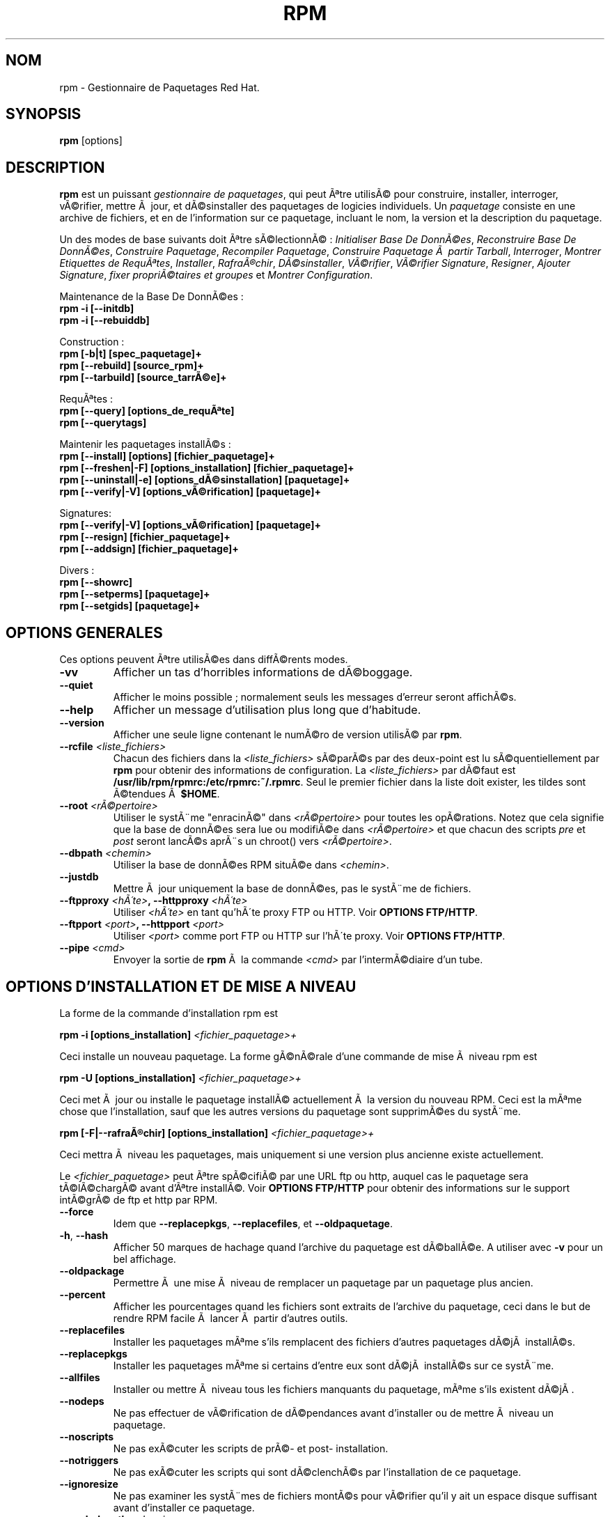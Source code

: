 .\" Traduction 06/08/2000 par FrÃ©dÃ©ric Delanoy (fdelanoy@info.fundp.ac.be)
.\"
.\" rpm - Gestionnaire de Paquetages Red Hat
.TH RPM 8 "6 AoÃ»t 2000" "Red Hat" "Manuel de l'administrateur Linux"
.SH NOM 
rpm \- Gestionnaire de Paquetages Red Hat.
.SH SYNOPSIS
\fBrpm\fP [options] 
.SH DESCRIPTION
\fBrpm\fP est un puissant \fIgestionnaire de paquetages\fP, qui peut Ãªtre utilisÃ© pour construire, installer, interroger, vÃ©rifier, mettre Ã  jour, et dÃ©sinstaller des paquetages de logicies individuels.  Un \fIpaquetage\fP consiste en une archive de fichiers, et en de l'information sur ce paquetage, incluant le nom, la version et la description du paquetage.

Un des modes de base suivants doit Ãªtre sÃ©lectionnÃ© :
\fIInitialiser Base De DonnÃ©es\fP, \fIReconstruire Base De DonnÃ©es\fP, \fIConstruire Paquetage\fP, \fIRecompiler Paquetage\fP, \fIConstruire Paquetage Ã  partir Tarball\fP, \fIInterroger\fP, \fIMontrer Etiquettes de RequÃªtes\fP, \fIInstaller\fP, \fIRafraÃ®chir\fP, \fIDÃ©sinstaller\fP, \fIVÃ©rifier\fP, \fIVÃ©rifier Signature\fP, \fIResigner\fP, \fIAjouter Signature\fP, \fIfixer propriÃ©taires et groupes\fR et \fIMontrer Configuration\fP.

Maintenance de la Base De DonnÃ©es :
.br
.I "\fB    rpm \-i [\-\-initdb]\fP"
.br
.I "\fB    rpm \-i [\-\-rebuiddb]\fP"

Construction :
.br
.I "\fB    rpm [\-b|t] [spec_paquetage]+\fP"
.br
.I "\fB    rpm [\-\-rebuild] [source_rpm]+\fP"
.br
.I "\fB    rpm [\-\-tarbuild] [source_tarrÃ©e]+\fP"
.br

RequÃªtes :
.br
.I "\fB    rpm [\-\-query] [options_de_requÃªte]\fP"
.br
.I "\fB    rpm [\-\-querytags]\fP"
.br

Maintenir les paquetages installÃ©s :
.br
.I "\fB    rpm [\-\-install] [options] [fichier_paquetage]+\fP"
.br
.I "\fB    rpm [\-\-freshen|\-F] [options_installation] [fichier_paquetage]+\fP"
.br
.I "\fB    rpm [\-\-uninstall|\-e] [options_dÃ©sinstallation] [paquetage]+\fP"
.br
.I "\fB    rpm [\-\-verify|\-V] [options_vÃ©rification] [paquetage]+\fP"
.br

Signatures:
.br
.I "\fB    rpm [\-\-verify|\-V] [options_vÃ©rification] [paquetage]+\fP"
.br
.I "\fB    rpm [\-\-resign] [fichier_paquetage]+\fP"
.br
.I "\fB    rpm [\-\-addsign] [fichier_paquetage]+\fP"
.br

Divers :
.br
.I "\fB    rpm [\-\-showrc]\fP"
.br
.I "\fB    rpm [\-\-setperms] [paquetage]+\fP"
.br
.I "\fB    rpm [\-\-setgids] [paquetage]+\fP"
.br


.SH OPTIONS GENERALES
Ces options peuvent Ãªtre utilisÃ©es dans diffÃ©rents modes.
.IP "\fB\-vv\fP"
Afficher un tas d'horribles informations de dÃ©boggage.
.IP "\fB\-\-quiet\fP"
Afficher le moins possible ; normalement seuls les messages d'erreur seront affichÃ©s.
.IP "\fB\-\-help\fP"
Afficher un message d'utilisation plus long que d'habitude.
.IP "\fB\-\-version\fP"
Afficher une seule ligne contenant le numÃ©ro de version utilisÃ© par \fBrpm\fP.
.IP "\fB\-\-rcfile \fI<liste_fichiers>\fP"
Chacun des fichiers dans la \fI<liste_fichiers>\fP sÃ©parÃ©s par des deux\-point est lu sÃ©quentiellement par \fBrpm\fP pour obtenir des informations de configuration.  La \fI<liste_fichiers>\fP par dÃ©faut est \fB/usr/lib/rpm/rpmrc:/etc/rpmrc:~/.rpmrc\fP.  Seul le premier fichier dans la liste doit exister, les tildes sont Ã©tendues Ã  \fB$HOME\fP.
.IP "\fB\-\-root \fI<rÃ©pertoire>\fP"
Utiliser le systÃ¨me "enracinÃ©" dans \fI<rÃ©pertoire>\fP pour toutes les opÃ©rations.  Notez que cela signifie que la base de donnÃ©es sera lue ou modifiÃ©e dans \fI<rÃ©pertoire>\fP et que chacun des scripts \fIpre\fP et \fIpost\fP seront lancÃ©s aprÃ¨s un chroot() vers \fI<rÃ©pertoire>\fP.
.IP "\fB\-\-dbpath \fI<chemin>\fP"
Utiliser la base de donnÃ©es RPM situÃ©e dans \fI<chemin>\fP.
.IP "\fB\-\-justdb\fP"
Mettre Ã  jour uniquement la base de donnÃ©es, pas le systÃ¨me de fichiers.
.IP "\fB\-\-ftpproxy \fI<hÃ´te>\fP, \fB\-\-httpproxy \fI<hÃ´te>\fP"
Utiliser \fI<hÃ´te>\fP en tant qu'hÃ´te proxy FTP ou HTTP.  Voir \fBOPTIONS FTP/HTTP\fP.
.IP "\fB\-\-ftpport \fI<port>\fP, \fB\-\-httpport \fI<port>\fP"
Utiliser \fI<port>\fP comme port FTP ou HTTP sur l'hÃ´te proxy.  Voir \fBOPTIONS FTP/HTTP\fP.
.IP "\fB\-\-pipe \fI<cmd>\fP"
Envoyer la sortie de \fBrpm\fP Ã  la commande \fI<cmd>\fP par l'intermÃ©diaire d'un tube.

.SH OPTIONS D'INSTALLATION ET DE MISE A NIVEAU
La forme de la commande d'installation rpm est
.PP
	\fBrpm \-i [options_installation] \fI<fichier_paquetage>+\fP
.PP
Ceci installe un nouveau paquetage.  La forme gÃ©nÃ©rale d'une commande de mise Ã  niveau rpm est
.PP
	\fBrpm \-U [options_installation] \fI<fichier_paquetage>+\fP
.PP
Ceci met Ã  jour ou installe le paquetage installÃ© actuellement Ã  la version du nouveau RPM.  Ceci est la mÃªme chose que l'installation, sauf que les autres versions du paquetage sont supprimÃ©es du systÃ¨me.
.PP
	\fBrpm [\-F|--rafraÃ®chir] [options_installation] \fI<fichier_paquetage>+\fP
.PP
Ceci mettra Ã  niveau les paquetages, mais uniquement si une version plus ancienne existe actuellement.

Le \fI<fichier_paquetage>\fP peut Ãªtre spÃ©cifiÃ© par une URL ftp ou http, auquel cas le paquetage sera tÃ©lÃ©chargÃ© avant d'Ãªtre installÃ©.  Voir \fBOPTIONS FTP/HTTP\fP pour obtenir des informations sur le support intÃ©grÃ© de ftp et http par RPM.
.PP
.IP "\fB\-\-force\fP"
Idem que \fB\-\-replacepkgs\fP, \fB\-\-replacefiles\fP, et \fB\-\-oldpaquetage\fP.
.IP "\fB\-h\fP, \fB\-\-hash\fP"
Afficher 50 marques de hachage quand l'archive du paquetage est dÃ©ballÃ©e.  A utiliser avec \fB\-v\fP pour un bel affichage.
.IP "\fB\-\-oldpackage\fP"
Permettre Ã  une mise Ã  niveau de remplacer un paquetage par un paquetage plus ancien.
.IP "\fB\-\-percent\fP"
Afficher les pourcentages quand les fichiers sont extraits de l'archive du paquetage, ceci dans le but de rendre RPM facile Ã  lancer Ã  partir d'autres outils.
.IP "\fB\-\-replacefiles\fP"
Installer les paquetages mÃªme s'ils remplacent des fichiers d'autres paquetages dÃ©jÃ  installÃ©s.
.IP "\fB\-\-replacepkgs\fP"
Installer les paquetages mÃªme si certains d'entre eux sont dÃ©jÃ  installÃ©s sur ce systÃ¨me.
.IP "\fB\-\-allfiles\fP"
Installer ou mettre Ã  niveau tous les fichiers manquants du paquetage, mÃªme s'ils existent dÃ©jÃ .
.IP "\fB\-\-nodeps\fP"
Ne pas effectuer de vÃ©rification de dÃ©pendances avant d'installer ou de mettre Ã  niveau un paquetage.
.IP "\fB\-\-noscripts\fP"
Ne pas exÃ©cuter les scripts de prÃ©\- et post\- installation.
.IP "\fB\-\-notriggers\fP"
Ne pas exÃ©cuter les scripts qui sont dÃ©clenchÃ©s par l'installation de ce paquetage.
.IP "\fB\-\-ignoresize\fP"
Ne pas examiner les systÃ¨mes de fichiers montÃ©s pour vÃ©rifier qu'il y ait un espace disque suffisant avant d'installer ce paquetage.
.IP "\fB\-\-excludepath \fI<chemin>\fP"
Ne pas installer les fichiers dont les noms commencent par \fI<chemin>\fP.
.IP "\fB\-\-excludedocs\fP"
Ne pas installer de fichiers qui sont marquÃ©s comme documentation (ce qui inclut les pages de manuel et les documents texinfo).
.IP "\fB\-\-includedocs\fP"
Installer les fichiers de documentation. C'est le comportement par dÃ©faut.
.IP "\fB\-\-test\fP"
Ne pas installer le paquetage, uniquement le vÃ©rifier et rapporter les conflits potentiels.
.IP "\fB\-\-ignorearch\fP"
Ceci permet l'installation ou la mise Ã  niveau mÃªme si l'architecture du binaire RPM et de l'hÃ´te ne correspondent pas.
.IP "\fB\-\-ignoreos\fP"
Ceci permet l'installation ou la mise Ã  niveau mÃªme si les systÃ¨mes d'exploitation du binaire RPM et de l'hÃ´te ne correspondent pas.
.IP "\fB\-\-prefix \fI<chemin>\fP"
Ceci fixe le prÃ©fixe d'installation Ã  \fI<chemin>\fP pour les paquetages relogeables.
.IP "\fB\-\-relocate \fI<ancien_chemin>\fB=\fI<nouveau_chemin>\fP"
Pour les paquetages relogeables, traduit les fichiers qui seraient mis dans \fI<oldchemin>\fP par \fI<newchemin>\fP.
.IP "\fB\-\-badreloc\fP"
A utiliser en conjonction avec \-\-relocate, ceci force le relogement mÃªme si le paquetage n'est pas relogeable.
.IP "\fB\-\-noorder\fP"
Ne pas rÃ©ordonner les paquetages pour une installation.  La liste des paquetages devrait normalement Ãªtre rÃ©ordonnÃ©e pour satisfaire aux dÃ©pendances.

.SH OPTIONS DE REQUETE
La forme gÃ©nÃ©rale d'une commande de requÃªte rpm est
.PP
	\fBrpm \-q [options_de_requÃªte]\fP
.PP
Vous pouvez spÃ©cifier le format d'information de paquetage qui sera affichÃ©.  Pour cela, utilisez l'option \fB[\-\-queryformat|\-qf]\fP, suivie de la chaÃ®ne de caractÃ¨res de format.

Les formats de requÃªte sont des versions modifiÃ©es du formattage standard \fBprintf(3)\fP.  Ce format est constituÃ© de chaÃ®nes de caractÃ¨res statiques (qui peuvent inclure les sÃ©quences d'Ã©chappement du C standard pour les sauts de lignes, les tabulations, et d'autres caractÃ¨res spÃ©ciaux) et les formatteurs du type de ceux de \fBprintf(3)\fP.  Comme \fBrpm\fP connaÃ®t dÃ©jÃ  les types Ã  afficher, le spÃ©cificateur de type doit nÃ©anmoins Ãªtre omis, et remplacÃ© par le nom de l'Ã©tiquette (tag) d'entÃªte Ã  afficher, enfermÃ© dans des caractÃ¨res \fB{}\fP.  La partie \fBRPMTAG_\fP du nom de l'Ã©tiquette peut Ãªtre omise.

Des formats de sortie alternatifs peuvent Ãªtre requis en faisant suivre l'Ã©tiquette par \fB:\fItypetag\fR.  Actuellement, les types suivants sont supportÃ©s : \fBoctal\fR, \fBdate\fR, \fBshescape\fR, \fBperms\fR, \fBfflags\fR, et \fBdepflags\fR.

Par exemple, pour afficher uniquement les noms des paquetages requis, vous pouvez utiliser \fB%{NOM}\fP comme chaÃ®ne de caractÃ¨res de format. Pour afficher de l'information de nom et de distribution en deux colonnes, vous pouvez utiliser \fB%\-30{NOM}%{DISTRIBUTION}\fP.

\fBrpm\fP affichera une liste de toutes les Ã©tiquettes qu'il connaÃ®t quand il est invoquÃ© avec l'argument \fB\-\-querytags\fP.

Il y a deux sous\-ensembles d'option pour les requÃªtes : la sÃ©lection de paquetages et la sÃ©lection d'information.

Options de sÃ©lection de paquetages :
.br
.IP "\fB\fI<nom_paquetage>\fP"
Interroger le paquetage intallÃ© nommÃ© \fI<nom_paquetage>\fP.
.IP "\fB\-a\fP, \fB\-\-all\fP"
Interroger tous les paquetages intallÃ©s.
.IP "\fB\-\-whatrequires \fI<capacitÃ©>\fP"
Interroger tous les paquetages qui ont besoin de \fI<capacitÃ©>\fP pour leur fonctionnement propre.
.IP "\fB\-\-whatprovides \fI<virtuel>\fP"
Interroger tous les paquetages qui fournissent la capacitÃ© \fI<virtuel>\fP.
.IP "\fB\-f \fI<fichier>\fP, \fB\-\-fichier \fI<fichier>\fP"
Interroger le paquetage possÃ©dant \fI<fichier>\fP.
.IP "\fB\-g \fI<groupe>\fP, \fB\-\-groupe \fI<groupe>\fP"
Interroger les paquetages dont le groupe est \fI<groupe>\fP.
.IP "\fB\-p \fI<fichier_paquetage>\fP"
Interroger un paquetage \fI<fichier_paquetage>\fP non installÃ© .  Le \fI<fichier_paquetage>\fP peut Ãªtre spÃ©cifiÃ© comme une URL de type ftp ou http, auquel cas l'entÃªte du paquetage sera tÃ©lÃ©chargÃ©e et interrogÃ©e.  Voir \fBOPTIONS FTP/HTTP\fP pour obtenir de l'information sur le support intÃ©grÃ© d'un client ftp et http par RPM.
.IP "\fB\-\-specfile \fI<fichier_de_specs>\fP"
Analyse syntaxiquement (parse) et interroge \fI<fichier_de_specs>\fP comme s'il Ã©tait un paquetage. Bien que toutes les informations (p.ex. les listes de fichiers) ne soient pas disponibles, ce type d'interrogation permet Ã  rpm d'Ãªtre utilisÃ© pour extraire de l'information de fichiers de spÃ©cifications sans avoir Ã  Ã©crire un parseur de fichiers de spÃ©cifications.
.IP "\fB\-\-querybynombre \fI<nombre>\fP"
Interroger la \fI<nombre>\fPiÃ¨me entrÃ©e de la base de donnÃ©es directement; ceci est utile Ã  des fins de dÃ©boggage.
.IP "\fB\-\-triggeredby \fI<pkg>\fP"
Interroger les paquetages qui sont dÃ©clenchÃ©s par les paquetages \fI<pkg>\fP.

.P
Options de sÃ©lection d'information :
.br
.IP "\fB\-i\fP"
Afficher l'information du paquetage, incluant son nom, sa version, et sa description.  Cette option utilisera \fB\-\-queryformat\fP s'il a Ã©tÃ© spÃ©cifiÃ©.
.IP "\fB\-R\fP, \fB\-\-requires\fP"
Lister les paquetages desquels dÃ©pend ce paquetage.
.IP "\fB\-\-provides\fP"
Lister les capacitÃ©s que fournit ce paquetage.
.IP "\fB\-\-changelog\fP"
Lister les informations de modifications de ce paquetage.
.IP "\fB\-l\fP, \fB\-\-list\fP"
Lister les fichiers du paquetage.
.IP "\fB\-s\fP, \fB\-\-state\fP"
Afficher les \fIÃ©tats\fP des fichiers du paquetage (implique \fB\-l\fP).  L'Ã©tat de chaque fichier est soit \fInormal\fP, \fInon installÃ©\fP, ou \fIremplacÃ©\fP.
.IP "\fB\-d\fP, \fB\-\-docfiles\fP"
Lister uniquement les fichiers de documentation (implique \fB\-l\fP).  
.IP "\fB\-c\fP, \fB\-\-configfiles\fP"
Lister uniquement les fichiers de configuration (implique \fB\-l\fP).  
.IP "\fB\-\-scripts\fP"
Lister les scripts shell spÃ©cifiques au paquetage qui sont utilisÃ©s comme une partie des processus d'installation et de dÃ©sinstallation, s'il y en a.
.IP "\fB\-\-triggers\fP, \fB\-\-triggerscripts\fP"
Afficher les scripts de dÃ©clenchement, s'il y en a, qui sont contenus dans le paquetage.
.IP "\fB\-\-dump\fP"
Afficher l'information du fichier comme suit : chemin taille mtime somme_md5 mode propriÃ©taire groupe isconfig isdoc rdev symlink.  Ceci doit Ãªtre utilisÃ© avec au moins une option parmi \fB\-l\fP, \fB\-c\fP, \fB\-d\fP.
.IP "\fB\-\-last\fP"
Ordonner le listing des paquetages par date d'installation de sorte que les derniers fichiers installÃ©s soient au sommet.
.IP "\fB\-\-filesbypkg\fP"
Lister tous les fichiers de chaque paquetage.
.IP "\fB\-\-triggerscripts\fP"
Montrer tous les scripts de dÃ©clenchement pour les paquetages sÃ©lectionnÃ©s.

.SH OPTIONS DE VERIFICATION
La forme gÃ©nÃ©rale d'une commande de vÃ©rification rpm est
.PP
	\fBrpm \-V|\-y|\-\-verify [verify\-options]\fP
.PP
VÃ©rifier un paquetage compare les informations sur les fichiers installÃ©s dans le paquetage avec les informations sur les fichiers obtenues Ã  partir du paquetage original et conservÃ©es dans la base de donnÃ©es rpm.  Entre autres choses, la vÃ©rification compare la taille, la somme MD5, les permissions, le propriÃ©taire et les groupes de chaque fichier.  Toutes les discordances sont affichÃ©es.  Les options de spÃ©cification de paquetage sont les mÃªmes que pour l'interrogation de paquetages.

Les fichiers qui n'Ã©taient pas installÃ©s en provenance du paquetage, par exemple les fichiers de documentation exclus Ã  l'installation en utilisant l'option "\fB\-\-excludedocs\fP", sont ignorÃ©s silencieusement.

Options pouvant Ãªtre utilisÃ©es en mode de vÃ©rification :

.IP "\fB\-\-nomd5\fP"
Ignore les erreurs de somme de contrÃ´le MD5 pendant la vÃ©rification.
.IP "\fB\-\-nopgp\fP"
Ignore les erreurs de contrÃ´le PGP pendant la vÃ©rification.
.IP "\fB\-\-nofiles\fP"
Ignore les fichiers manquants pendant la vÃ©rification.

Le format de sortie est constituÃ© d'une chaÃ®ne de caractÃ¨res de 8 caractÃ¨re, d'un "\fBc\fP" Ã©ventuel dÃ©nottant un fichier de configuration, et ensuite du nom du fichier.  Chacun des 8 caractÃ¨res dÃ©note le rÃ©sultat d'une comparaison d'un attribut du fichier avec la valeur de cet attribut enregistrÃ© dans la base de donnÃ©es rpm.  Un simple "\fB.\fP" (point) signifie que le test s'est bien passÃ©.  Les caractÃ¨res suivants dÃ©note l'Ã©chec Ã  certains tests :

.IP "\fB5\fP"
Somme MD5
.IP "\fBS\fP"
Taille du fichier
.IP "\fBL\fP"
Lien symbolique
.IP "\fBT\fP"
Mtime
.IP "\fBD\fP"
PÃ©riphÃ©rique
.IP "\fBU\fP"
Utilisateur
.IP "\fBG\fP"
Groupe
.IP "\fBM\fP"
Mode (inclut les permissions et le type de fichier)

.SH VERIFICATION DE SIGNATURE
La forme gÃ©nÃ©rale d'une commande de vÃ©rification d'une signature rpm est
.PP
	\fBrpm \-\-checksig \fI<fichier_paquetage>+\fP
.PP
Ceci vÃ©rifie la signature PGP du paquetage \fI<fichier_paquetage>\fP pour s'assurer de son intÃ©gritÃ© et de son origine.  Les informations de configurations de PGP sont lues Ã  partir des fichiers de configuration.  Voir la section sur les SIGNATURES PGP pour les dÃ©tails.

.SH OPTIONS DE DESINSTALLATION
La forme gÃ©nÃ©rale d'une commande de dÃ©sinstallation rpm est
.PP
	\fB    rpm \-e \fI<nom_paquetage>+\fP
.PP
.IP "\fB\-\-allmatches\fP"
Supprimer toutes les versions du paquetage auquel correspond \fI<nom_paquetage>\fR.  Normalement, une erreur est Ã©mise si \fI<paquetage_nom>\fR correspond Ã  de multiples paquetages.
.IP "\fB\-\-noscripts\fP"
Ne pas exÃ©cuter les scripts de prÃ©\- et de post\- dÃ©sinstallation.
.IP "\fB\-\-notriggers\fP"
Ne pas exÃ©cuter les scripts qui sont dÃ©clenchÃ©s par la suppression de ce paquetage.
.IP "\fB\-\-nodeps\fP"
Ne pas vÃ©rifier les dÃ©pendances avant de dÃ©sinstaller les paquetages.
.IP "\fB\-\-test\fP"
Ne pas rÃ©ellement dÃ©sinstaller quoi que ce soit, juste effectuer un test pour voir si c'est possible.  Utile en conjonction avec l'option \fB\-vv\fP.

.SH OPTIONS DE CONSTRUCTION
La forme gÃ©nÃ©rale d'une commande de construction rpm est
.PP
    \fBrpm \-[b|t]\fIO\fP [options_de_construction] \fI<spec_paquetage>+\fP
.PP
L'argument utilisÃ© est \fB-b\fR si un fichier de spÃ©cifications est utilisÃ© pour construire le paquetage et \fB-t\fR si \fBRPM\fR devrait regarder Ã  l'intÃ©rieur d'un fichier gzippÃ© (ou tarrÃ©) pour obtenir le fichier de spÃ©cifications Ã  utiliser.  AprÃ¨s le premier argument, l'argument suivant (\fIO\fR) spÃ©cifie les Ã©tapes de construction et de mise en paquets Ã  effectuer et est un argument parmi :

.IP "\fB\-bp\fP"
ExÃ©cute l'Ã©tape "%prep" du fichier de spÃ©cifications.  Normalement, ceci implique de dÃ©baller les sources et d'appliquer tous les patchs.
.IP "\fB\-bl\fP"
Faire une "vÃ©rification de liste".  La section "%files" du fichier de spÃ©cifications subit l'expansion des macros, et des vÃ©rifications sont effectuÃ©es pour vÃ©rifier que chaque fichier existe.
.IP "\fB\-bc\fP"
Effectuer l'Ã©tape "%build" du fichier de spÃ©cifications (aprÃ¨s avoir effectuÃ© l'Ã©tape prep).  Cela implique en gÃ©nÃ©ral l'Ã©quivalent d'un "make".
.IP "\fB\-bi\fP"
Effectuer l'Ã©tape "%install" du fichier de spÃ©cifications (aprÃ¨s avoir effectuÃ© les Ã©tapes prep et build).  Cela implique en gÃ©nÃ©ral l'Ã©quivalent d'un "make install".
.IP "\fB\-bb\fP"
Construire un paquetage binaire (aprÃ¨s avoir effectuÃ© les Ã©tapes prep, build, et install).
.IP "\fB\-bs\fP"
Construire uniquement le paquetage source (aprÃ¨s avoir effectuÃ© les Ã©tapes prep, build, et install).
.IP "\fB\-ba\fP"
Construire les paquetages paquetages binaires et sources (aprÃ¨s avoir effectuÃ© les Ã©tapes prep, build, et install).
.PP
Les options suivantes peuvent Ã©galement Ãªtre utilisÃ©es :
.IP "\fB\-\-short\-circuit\fP"
Passer directement Ã  l'Ã©tape spÃ©cifiÃ©e (Ã§Ã d, passer toutes les Ã©tapes menant Ã  l'Ã©tape spÃ©cifiÃ©e).  Uniquement valide avec \fB\-bc\fP et \fB\-bi\fP.
.IP "\fB\-\-timecheck\fP"
Fixer l'Ã¢ge de "timecheck" (0 pour le dÃ©sactiver).  Cette valeur peut Ã©galement Ãªtre configurÃ©e en dÃ©finissant la macro "_timecheck".  La valeur de timecheck exprime, en secondes, l'Ã¢ge maximum d'un fichier en train d'Ãªtre mis en paquetage.  Des avertissements seront affichÃ©s pour tous les fichiers au\-delÃ  de l'Ã¢ge de timecheck.
.IP "\fB\-\-clean\fP"
Supprimer l'arbre de construction aprÃ¨s que les paquetages aient Ã©tÃ© crÃ©Ã©s.
.IP "\fB\-\-rmsource\fP"
Supprimer les sources et le fichier de spÃ©cifications aprÃ¨s la construction (peut Ã©galement Ãªtre utilisÃ© seul, p.ex. "\fBrpm \-\-rmsource foo.spec\fP").
.IP "\fB\-\-test\fP"
N'exÃ©cuter aucune Ã©tape de construction.  Utile pour tester en profondeur les fichiers de spÃ©cifications.
.IP "\fB\-\-sign\fP"
Incorpore une signature PGP dans le paquetage.  Cette signature peut Ãªtre utilisÃ©e pour vÃ©rifier l'intÃ©gritÃ© et l'origine du paquetage.  Voir la section sur les SIGNATURES PGP pour les dÃ©tails de configuration.
.IP "\fB\-\-buildroot \fI<rÃ©pertoire>\fP"
Pendant la construction du paquetage, surcharger l'Ã©tiquette de Construction de Racine avec le rÃ©pertoire \fI<rÃ©pertoire>\fP.
.IP "\fB\-\-target \fI<plate\-forme>\fP"
Pendant la construction du paquetage, interprÃ©ter \fI<plate\-forme>\fP comme \fBarch-vendor-os\fP et fixer les macros \fB_target\fP, \fB_target_arch\fP et \fB_target_os\fP en consÃ©quence.
.IP "\fB\-\-buildarch \fI<arch>\fP"
Pendant la construction du paquetage, fixer l'architecture Ã  \fI<arch>\fP.  Cette option a Ã©tÃ© rendue obsolÃ¨te par \fB\-\-target\fI dans RPM 3.0.
.IP "\fB\-\-buildos \fI<se>\fP"
Pendant la construction du paquetage, fixer l'architecture Ã  \fI<os>\fP.  Cette option a Ã©tÃ© rendue obsolÃ¨te par \fB\-\-target\fI dans RPM 3.0.

.SH OPTIONS DE RECONSTRUCTION ET DE RECOMPILATION

Il y a deux autres faÃ§ons d'invoquer une construction avec rpm:

.I "\fBrpm \-\-recompile \fI<fichier_paquetage_sources>+\fP"

.I "\fBrpm \-\-rebuild \fI<fichier_paquetage_sources>+\fP"

Quand il est invoquÃ© de cette faÃ§on, \fBrpm\fP installe le paquetage de sources dÃ©signÃ©, et effectue une prÃ©paration, une compilation et une installation.  En plus, \fB\-\-rebuild\fP construit un nouveau paquetage bianire.  Quand la construction est terminÃ©e, le rÃ©pertoire de construction est supprimÃ© (comme avec \fB\-\-clean\fP) et les sources ainsi que le fichier de spÃ©cifications du paquetage sont supprimÃ©s.

.SH SIGNATURE D'UN RPM EXISTANT

.I "\fBrpm \-\-resign \fI<fichier_paquetage_binaires>+\fP"

Cette option gÃ©nÃ¨re et insÃ¨re de nouvelles signatures pour les paquetages spÃ©cifiÃ©s.  Toute signature existante est supprimÃ©e.

.I "\fBrpm \-\-addsign \fI<fichier_paquetage_binaires>+\fP"

Cette option gÃ©nÃ¨re et concatÃ¨ne les nouvelles signatures des paquetages spÃ©cifiÃ©s Ã  celles qui existaient dÃ©jÃ .

.SH SIGNATURES PGP

Pour utiliser la caractÃ©ristique des signatures, RPM doit Ãªtre configurÃ© pour lancer PGP, et il doit Ãªtre capable de trouver un groupe de clÃ©s publiques (keyring) avec des clÃ©s publiques RPM Ã  l'intÃ©rieur.  Par dÃ©faut, RPM utilise les comportements par dÃ©faut de PGP pour trouver les keyrings (en utilisant PGPPATH).  Si vos keyrings ne sont pas situÃ©es lÃ  oÃ¹ PGP s'attend Ã  ce qu'elles soient, vous aurez besoin de configurer la macro

.IP "\fB_pgp_path\fP"
pour fournir la localisation des keyrings PGP Ã  utiliser.
.PP

Si vous voulez Ãªtre capable de signer les paquetages que vous avez crÃ©Ã©s vous\-mÃªme, vous devrez Ã©galement crÃ©er votre propre paire clÃ© publique/clÃ© secrÃ¨te (voir le manuel PGP).  Vous devrez Ã©galement configurer les macros suivantes :

.IP "\fB_signature\fP"
Le type de la signature.  Actuellement, seule celle de pgp est supportÃ©e.
.IP "\fB_pgp_name\fP"
Le nom de l'"utilisateur" dont vous voulez utiliser la clÃ© pour signer vos paquetages.
.PP

Pendant la construction de paquetages, vous ajouterez ensuite le signe \-\- Ã  la ligne de commandes.  On vous demandera votre phrase de passe, et votre paquetage sera construit et signÃ©.

Par exemple, pour Ãªtre capable d'utiliser PGP pour signer les paquetages en tant qu'utilisateur \fp"John Doe <jdoe@foo.com>"\fP Ã  partir des key rings situÃ©es dans \fB/etc/rpm/.pgp\fP en utilisant l'exÃ©cutable \fB/usr/bin/pgp\fP, vous devriez inclure

.I "\fB%_signature pgp\fP"

.I "\fB%_pgp_path /etc/rpm/.pgp\fP"

.I "\fB%_pgp_name John Doe <jdoe@foo.com>\fP"

.I "\fB%_pgpbin /usr/bin/pgp\fP"

dans un fichier de configuration de macros.  Utilisez \fB/etc/rpm/macros\fP pour une configuration par systÃ¨me et \fB~/.rpmmacros\fP pour une configuration par utilisateur.

.SH OPTIONS DE RECONSTRUCTION DE LA BASE DE DONNEES

La forme gÃ©nÃ©rale d'une commande de reconstruction d'une base de donnÃ©es rpm est
.PP
	\fBrpm \-\-rebuiddb\fP
.PP

Pour reconstuire une nouvelle base de donnÃ©es, tapez :
.PP
	\fBrpm \-\-initdb\fP
.PP

Les seules options pour ces modes sont \fB-\-dbchemin\fP et \fB-\-root\fP.

.SH SHOWRC 

Lancer

.PP
	\fBrpm \-\-showrc\fP

.PP
montrera les valeurs que va utiliser RPM pour toutes les options qui peuvent Ãªtre fixÃ©es dans les fichiers \fIrpmrc\fP.

.SH OPTIONS FTP/HTTP

RPM inclut des simples clients FTP et HTTP pour simplifier l'installation et l'interrogation de paquetages qui sont disponibles sur internet.  Les fichiers de paquetage pour l'installation, la mise Ã  niveau et les opÃ©rations d'interrogation peuvent Ãªtre spÃ©cifiÃ©s dans une URL du style ftp ou http :

.PP
	\fBftp://<utilisateur>:<mot_de_passe>@nom_hÃ´te:<port>/chemin/vers/paquetage.rpm\fP
.PP
Si la partie \fB:mot_de_passe\fP est omise, le mot de passe sera demandÃ© (une seule fois par paire utilisateur/nom_hÃ´te).  Si l'utilisateur et le mot de passe sont omis, le ftp anonyme est utilisÃ©.  Dans tous les cas, des transferts ftp passifs (PASV) sont utilisÃ©s.

RPM permet d'utiliser les options suivantes avec les URLs ftp :

.IP "\fB\--ftpproxy \fI<nom_hÃ´te>\fP"
L'hÃ´te \fI<nom_hÃ´te>\fP sera utilisÃ© comme un serveur dÃ©lÃ©guÃ© (proxy) pour tous les transferts ftp, ce qui permet aux utilisateurs d'effectuer des connexions au travers des gardes\-barriÃ¨re qui utilisent des systÃ¨mes de proxies.  Cette option peut Ã©galement Ãªtre spÃ©cifiÃ©e en configurant la macro \fB_ftpproxy\fP.

.IP "\fB\--ftpport \fI<port>\fP"
Le port TCP numÃ©ro \fI<port>\fP Ã  utiliser pour les connexions ftp sur le serveur proxy ftp au lieu du port par dÃ©faut.  Cette option peut Ã©galement Ãªtre spÃ©cifiÃ©e en configurant la macro \fB_ftpport\fP.
.PP

RPM permet d'utiliser les options suivantes avec les URLs http :

.IP "\fB\--httpproxy \fI<nom_hÃ´te>\fP"
L'hÃ´te \fI<nom_hÃ´te>\fP sera utilisÃ© comme un serveur dÃ©lÃ©guÃ© (proxy) pour tous les transferts http.  Cette option peut Ã©galement Ãªtre spÃ©cifiÃ©e en configurant la macro \fB_httpproxy\fP.

.IP "\fB\--httpport \fI<port>\fP"
Le port TCP numÃ©ro \fI<port>\fP Ã  utiliser pour les connexions http sur le serveur proxy ftp au lieu du port par dÃ©faut.  Cette option peut Ã©galement Ãªtre spÃ©cifiÃ©e en configurant la macro \fB_httpport\fP.
.PP

.SH FICHIERS
.nf
/usr/lib/rpm/rpmrc
/etc/rpmrc
~/.rpmrc
/usr/lib/rpm/macros
/etc/rpm/macros
~/.rpmmacros
/var/lib/rpm/conflictsindex.rpm
/var/lib/rpm/fileindex.rpm
/var/lib/rpm/groupindex.rpm
/var/lib/rpm/nameindex.rpm
/var/lib/rpm/packages.rpm
/var/lib/rpm/providesindex.rpm
/var/lib/rpm/requiredby.rpm
/var/lib/rpm/triggerindex.rpm
/tmp/rpm*
.fi
.El
.SH VOIR AUSSI
.IR glint (8)
,
.IR rpm2cpio (8)
,
.B http://www.rpm.org/
.nf
.SH AUTEURS
.nf
Marc Ewing <marc@redhat.com>
Jeff Johnson <jbj@redhat.com>
Erik Troan <ewt@redhat.com>
.fi
.SH TRADUCTION
FrÃ©dÃ©ric Delanoy, 2000.
